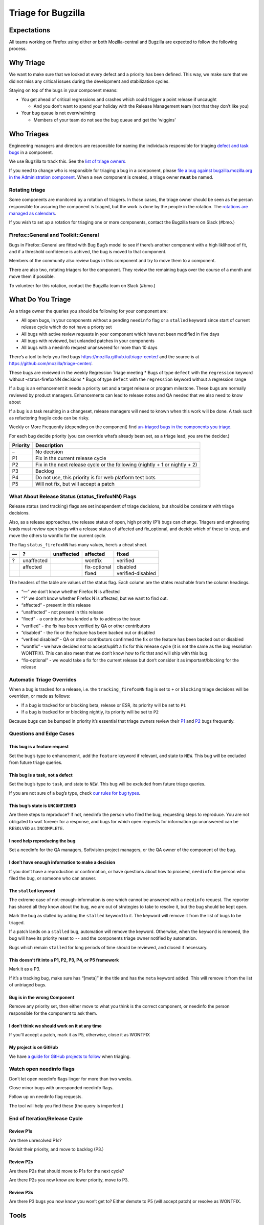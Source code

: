Triage for Bugzilla
===================

Expectations
------------

All teams working on Firefox using either or both Mozilla-central and
Bugzilla are expected to follow the following process.

Why Triage
----------

We want to make sure that we looked at every defect and a priority has
been defined. This way, we make sure that we did not miss any critical
issues during the development and stabilization cycles.

Staying on top of the bugs in your component means:

-  You get ahead of critical regressions and crashes which could trigger
   a point release if uncaught

   -  And you don’t want to spend your holiday with the Release
      Management team (not that they don’t like you)

-  Your bug queue is not overwhelming

   -  Members of your team do not see the bug queue and get the
      ‘wiggins’

Who Triages
-----------

Engineering managers and directors are responsible for naming the
individuals responsible for triaging `defect and task
bugs <bug-types>`__ in a component.

We use Bugzilla to track this. See the `list of triage
owners <https://bugzilla.mozilla.org/page.cgi?id=triage_owners.html>`__.

If you need to change who is responsible for triaging a bug in a
component, please `file a bug against bugzilla.mozilla.org in the
Administration
component <https://bugzilla.mozilla.org/enter_bug.cgi?product=bugzilla.mozilla.org&component=Administration>`__.
When a new component is created, a triage owner **must** be named.

Rotating triage
~~~~~~~~~~~~~~~

Some components are monitored by a rotation of triagers. In those cases,
the triage owner should be seen as the person responsible for assuring
the component is triaged, but the work is done by the people in the
rotation. The `rotations are managed as
calendars <https://github.com/mozilla/relman-auto-nag/tree/master/auto_nag/scripts/configs>`__.

If you wish to set up a rotation for triaging one or more components,
contact the Bugzilla team on Slack (#bmo.)

Firefox::General and Toolkit::General
~~~~~~~~~~~~~~~~~~~~~~~~~~~~~~~~~~~~~

Bugs in Firefox::General are fitted with Bug Bug’s model to see if
there’s another component with a high liklihood of fit, and if a
threshold confidence is achived, the bug is moved to that component.

Members of the community also review bugs in this component and try to
move them to a component.

There are also two, rotating triagers for the component. They review the
remaining bugs over the course of a month and move them if possible.

To volunteer for this rotation, contact the Bugzilla team on Slack
(#bmo.)

What Do You Triage
------------------

As a triage owner the queries you should be following for your component
are:

-  All open bugs, in your components without a pending ``needinfo`` flag
   or a ``stalled`` keyword since start of current release cycle which
   do not have a priorty set
-  All bugs with active review requests in your component which have not
   been modified in five days
-  All bugs with reviewed, but unlanded patches in your components
-  All bugs with a needinfo request unanswered for more than 10 days

There’s a tool to help you find bugs
https://mozilla.github.io/triage-center/ and the source is at
https://github.com/mozilla/triage-center/.

These bugs are reviewed in the weekly Regression Triage meeting \* Bugs
of type ``defect`` with the ``regression`` keyword without
-status-firefoxNN decisions \* Bugs of type ``defect`` with the
``regression`` keyword without a regression range

If a bug is an enhancement it needs a priority set and a target release
or program milestone. These bugs are normally reviewed by product
managers. Enhancements can lead to release notes and QA needed that we
also need to know about

If a bug is a task resulting in a changeset, release managers will need
to known when this work will be done. A task such as refactoring fragile
code can be risky.

Weekly or More Frequently (depending on the component) find `un-triaged
bugs in the components you
triage <https://bugzilla.mozilla.org/buglist.cgi?f1=triage_owner&bug_type=defect&o1=equals&resolution=---&priority=--&v1=%25user%25>`__.

For each bug decide priority (you can override what’s already been set,
as a triage lead, you are the decider.)

+----------------------------------------+-----------------------------+
| Priority                               | Description                 |
+========================================+=============================+
| –                                      | No decision                 |
+----------------------------------------+-----------------------------+
| P1                                     | Fix in the current release  |
|                                        | cycle                       |
+----------------------------------------+-----------------------------+
| P2                                     | Fix in the next release     |
|                                        | cycle or the following      |
|                                        | (nightly + 1 or nightly +   |
|                                        | 2)                          |
+----------------------------------------+-----------------------------+
| P3                                     | Backlog                     |
+----------------------------------------+-----------------------------+
| P4                                     | Do not use, this priority   |
|                                        | is for web platform test    |
|                                        | bots                        |
+----------------------------------------+-----------------------------+
| P5                                     | Will not fix, but will      |
|                                        | accept a patch              |
+----------------------------------------+-----------------------------+

What About Release Status (status_firefoxNN) Flags
~~~~~~~~~~~~~~~~~~~~~~~~~~~~~~~~~~~~~~~~~~~~~~~~~~

Release status (and tracking) flags are set independent of triage
decisions, but should be consistent with triage decisions.

Also, as a release approaches, the release status of open, high priority
(P1) bugs can change. Triagers and engineering leads must review open
bugs with a release status of affected and fix_optional, and decide
which of these to keep, and move the others to wontfix for the current
cycle.

The flag ``status_firefoxNN`` has many values, here’s a cheat sheet.

== ========== ========== ============ =================
—  ?          unaffected affected     fixed
== ========== ========== ============ =================
?  unaffected            wontfix      verified
\  affected              fix-optional disabled
\                        fixed        verified-disabled
== ========== ========== ============ =================

The headers of the table are values of the status flag. Each column are
the states reachable from the column headings.

-  “—” we don’t know whether Firefox N is affected
-  “?” we don’t know whether Firefox N is affected, but we want to find
   out.
-  “affected” - present in this release
-  “unaffected” - not present in this release
-  “fixed” - a contributor has landed a fix to address the issue
-  “verified” - the fix has been verified by QA or other contributors
-  “disabled” - the fix or the feature has been backed out or disabled
-  “verified disabled” - QA or other contributors confirmed the fix or
   the feature has been backed out or disabled
-  “wontfix” - we have decided not to accept/uplift a fix for this
   release cycle (it is not the same as the bug resolution WONTFIX).
   This can also mean that we don’t know how to fix that and will ship
   with this bug
-  “fix-optional” - we would take a fix for the current release but
   don’t consider it as important/blocking for the release

Automatic Triage Overrides
~~~~~~~~~~~~~~~~~~~~~~~~~~

When a bug is tracked for a release, i.e. the ``tracking_firefoxNN``
flag is set to ``+`` or ``blocking`` triage decisions will be overriden,
or made as follows:

-  If a bug is tracked for or blocking beta, release or ESR, its
   priority will be set to ``P1``
-  If a bug is tracked for or blocking nightly, its priority will be set
   to ``P2``

Because bugs can be bumped in priority it’s essential that triage owners
review their
`P1 <https://bugzilla.mozilla.org/buglist.cgi?priority=P1&f1=triage_owner&o1=equals&resolution=---&v1=%25user%25>`__
and
`P2 <https://bugzilla.mozilla.org/buglist.cgi?priority=P2&f1=triage_owner&o1=equals&resolution=---&v1=%25user%25>`__
bugs frequently.

Questions and Edge Cases
~~~~~~~~~~~~~~~~~~~~~~~~

This bug is a feature request
^^^^^^^^^^^^^^^^^^^^^^^^^^^^^

Set the bug’s type to ``enhancement``, add the ``feature`` keyword if
relevant, and state to ``NEW``. This bug will be excluded from future
triage queries.

This bug is a task, not a defect
^^^^^^^^^^^^^^^^^^^^^^^^^^^^^^^^

Set the bug’s type to ``task``, and state to ``NEW``. This bug will be
excluded from future triage queries.

If you are not sure of a bug’s type, check `our rules for bug
types <task-defect-enhancement>`__.

This bug’s state is ``UNCONFIRMED``
^^^^^^^^^^^^^^^^^^^^^^^^^^^^^^^^^^^

Are there steps to reproduce? If not, needinfo the person who filed the
bug, requesting steps to reproduce. You are not obligated to wait
forever for a response, and bugs for which open requests for information
go unanswered can be ``RESOLVED`` as ``INCOMPLETE``.

I need help reproducing the bug
^^^^^^^^^^^^^^^^^^^^^^^^^^^^^^^

Set a needinfo for the QA managers, Softvision project managers, or the
QA owner of the component of the bug.

I don’t have enough information to make a decision
^^^^^^^^^^^^^^^^^^^^^^^^^^^^^^^^^^^^^^^^^^^^^^^^^^

If you don’t have a reproduction or confirmation, or have questions
about how to proceed, ``needinfo`` the person who filed the bug, or
someone who can answer.

The ``stalled`` keyword
^^^^^^^^^^^^^^^^^^^^^^^

The extreme case of not-enough-information is one which cannot be
answered with a ``needinfo`` request. The reporter has shared all they
know about the bug, we are out of strategies to take to resolve it, but
the bug should be kept open.

Mark the bug as stalled by adding the ``stalled`` keyword to it. The
keyword will remove it from the list of bugs to be triaged.

If a patch lands on a ``stalled`` bug, automation will remove the
keyword. Otherwise, when the ``keyword`` is removed, the bug will have
its priority reset to ``--`` and the components triage owner notified by
automation.

Bugs which remain ``stalled`` for long periods of time should be
reviewed, and closed if necessary.

This doesn’t fit into a P1, P2, P3, P4, or P5 framework
^^^^^^^^^^^^^^^^^^^^^^^^^^^^^^^^^^^^^^^^^^^^^^^^^^^^^^^

Mark it as a P3.

If it’s a tracking bug, make sure has “[meta]” in the title and has the
``meta`` keyword added. This will remove it from the list of untriaged
bugs.

Bug is in the wrong Component
^^^^^^^^^^^^^^^^^^^^^^^^^^^^^

Remove any priority set, then either move to what you think is the
correct component, or needinfo the person responsible for the component
to ask them.

I don’t think we should work on it at any time
^^^^^^^^^^^^^^^^^^^^^^^^^^^^^^^^^^^^^^^^^^^^^^

If you’ll accept a patch, mark it as P5, otherwise, close it as WONTFIX

My project is on GitHub
^^^^^^^^^^^^^^^^^^^^^^^

We have `a guide for GitHub projects to follow </labels>`__ when
triaging.

Watch open needinfo flags
~~~~~~~~~~~~~~~~~~~~~~~~~

Don’t let open needinfo flags linger for more than two weeks.

Close minor bugs with unresponded needinfo flags.

Follow up on needinfo flag requests.

The tool will help you find these (the query is imperfect.)

End of Iteration/Release Cycle
~~~~~~~~~~~~~~~~~~~~~~~~~~~~~~

Review P1s
^^^^^^^^^^

Are there unresolved P1s?

Revisit their priority, and move to backlog (P3.)

Review P2s
^^^^^^^^^^

Are there P2s that should move to P1s for the next cycle?

Are there P2s you now know are lower priority, move to P3.

Review P3s
^^^^^^^^^^

Are there P3 bugs you now know you won’t get to? Either demote to P5
(will accept patch) or resolve as WONTFIX.

Tools
-----

Triage with me
~~~~~~~~~~~~~~

   One tool we use in addons is triage-with-me. Its a Firefox Add-on
   that sends all the pages you click on in bugzilla into a server which
   then sends the URL to everyone else in the triage. – Andy McKay

The upshot is, one person clicks on links in Bugzilla, the bugs open up
on everyone else’s computer.

-  https://addons.mozilla.org/en-US/firefox/addon/triage-with-me/.
-  http://www.agmweb.ca/2013-09-06-triage/
-  http://www.agmweb.ca/2015-03-10-triage-with-me-update/

Questions
---------

-  Ask in #bugmasters on irc.mozilla.org
-  Email emceeaich@mozilla.com
